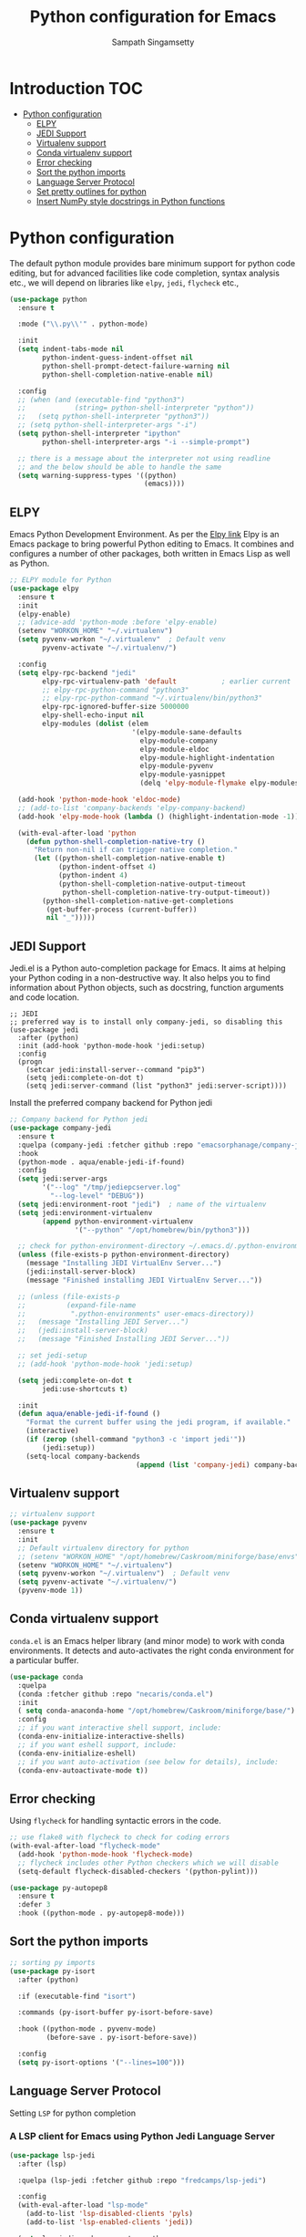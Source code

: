 #+TITLE: Python configuration for Emacs
#+AUTHOR: Sampath Singamsetty

#+begin_src emacs-lisp :exports none
  ;;; -*- lexical-binding: t -*-
  ;; DO NOT EDIT THIS FILE DIRECTLY
  ;; This is a file generated from a literate programing source file
  ;; You should make any changes there and regenerate it from Emacs org-mode using C-c C-v t

  ;; python-config.el --- Python module configuration
  ;; Author: Sampath Singamsetty
  ;; Keywords: python
  ;;
  ;;; Commentary:
  ;; Python development environment configuration.  Several python
  ;; packages can be installed with `pip'. Many of these are needed by
  ;; the Emacs packages used in this configuration.

  ;; * autopep8      -- automatically formats python code to conform to PEP 8 style guide
  ;; * black         -- uncompromising code formatter
  ;; * flake8        -- style guide enforcement
  ;; * importmagic   -- automatically add, remove, manage imports
  ;; * ipython       -- interactive python shell
  ;; * yapf          -- formatter for python code

  ;; Emacs packages to support python development:
  ;; * eglot         -- language server integration
  ;;                    (need to pip install pyright)
  ;; * numpydoc      -- python doc templates, uses `yasnippets'
  ;; * pythonic      -- utility packages for running python in different
  ;;                    environments (dependency of anaconda)
  ;; * pyvenv        -- virtualenv wrapper
#+end_src

* Introduction                                                          :TOC:
- [[#python-configuration][Python configuration]]
  - [[#elpy][ELPY]]
  - [[#jedi-support][JEDI Support]]
  - [[#virtualenv-support][Virtualenv support]]
  - [[#conda-virtualenv-support][Conda virtualenv support]]
  - [[#error-checking][Error checking]]
  - [[#sort-the-python-imports][Sort the python imports]]
  - [[#language-server-protocol][Language Server Protocol]]
  - [[#set-pretty-outlines-for-python][Set pretty outlines for python]]
  - [[#insert-numpy-style-docstrings-in-python-functions][Insert NumPy style docstrings in Python functions]]

* Python configuration
The default python module provides bare minimum support for python code
editing, but for advanced facilities like code completion, syntax analysis
etc., we will depend on libraries like =elpy=, =jedi=, =flycheck= etc.,
#+begin_src emacs-lisp
(use-package python
  :ensure t

  :mode ("\\.py\\'" . python-mode)

  :init
  (setq indent-tabs-mode nil
	    python-indent-guess-indent-offset nil
        python-shell-prompt-detect-failure-warning nil
        python-shell-completion-native-enable nil)

  :config
  ;; (when (and (executable-find "python3")
  ;;            (string= python-shell-interpreter "python"))
  ;;   (setq python-shell-interpreter "python3"))
  ;; (setq python-shell-interpreter-args "-i")
  (setq python-shell-interpreter "ipython"
        python-shell-interpreter-args "-i --simple-prompt")

  ;; there is a message about the interpreter not using readline
  ;; and the below should be able to handle the same
  (setq warning-suppress-types '((python)
                                 (emacs))))
#+end_src

** ELPY
Emacs Python Development Environment.
As per the [[https://github.com/jorgenschaefer/elpy][Elpy link]] Elpy is an Emacs package to bring powerful Python editing
to Emacs. It combines and configures a number of other packages, both written
in Emacs Lisp as well as Python.

#+begin_src emacs-lisp :lexical no
;; ELPY module for Python
(use-package elpy
  :ensure t
  :init
  (elpy-enable)
  ;; (advice-add 'python-mode :before 'elpy-enable)
  (setenv "WORKON_HOME" "~/.virtualenv")
  (setq pyvenv-workon "~/.virtualenv"  ; Default venv
        pyvenv-activate "~/.virtualenv/")

  :config
  (setq elpy-rpc-backend "jedi"
        elpy-rpc-virtualenv-path 'default           ; earlier current
        ;; elpy-rpc-python-command "python3"
        ;; elpy-rpc-python-command "~/.virtualenv/bin/python3"
        elpy-rpc-ignored-buffer-size 5000000
        elpy-shell-echo-input nil
        elpy-modules (dolist (elem
                              '(elpy-module-sane-defaults
                                elpy-module-company
                                elpy-module-eldoc
                                elpy-module-highlight-indentation
                                elpy-module-pyvenv
                                elpy-module-yasnippet
                                (delq 'elpy-module-flymake elpy-modules)))))

  (add-hook 'python-mode-hook 'eldoc-mode)
  ;; (add-to-list 'company-backends 'elpy-company-backend)
  (add-hook 'elpy-mode-hook (lambda () (highlight-indentation-mode -1)))

  (with-eval-after-load 'python
    (defun python-shell-completion-native-try ()
      "Return non-nil if can trigger native completion."
      (let ((python-shell-completion-native-enable t)
            (python-indent-offset 4)
	        (python-indent 4)
            (python-shell-completion-native-output-timeout
             python-shell-completion-native-try-output-timeout))
        (python-shell-completion-native-get-completions
         (get-buffer-process (current-buffer))
         nil "_")))))
#+end_src

** JEDI Support
Jedi.el is a Python auto-completion package for Emacs. It aims at helping your
Python coding in a non-destructive way. It also helps you to find information
about Python objects, such as docstring, function arguments and code location.

#+begin_src elisp :tangle no
;; JEDI
;; preferred way is to install only company-jedi, so disabling this
(use-package jedi
  :after (python)
  :init (add-hook 'python-mode-hook 'jedi:setup)
  :config
  (progn
    (setcar jedi:install-server--command "pip3")
    (setq jedi:complete-on-dot t)
    (setq jedi:server-command (list "python3" jedi:server-script))))
#+end_src

Install the preferred company backend for Python jedi

#+begin_src emacs-lisp
;; Company backend for Python jedi
(use-package company-jedi
  :ensure t
  :quelpa (company-jedi :fetcher github :repo "emacsorphanage/company-jedi")
  :hook
  (python-mode . aqua/enable-jedi-if-found)
  :config
  (setq jedi:server-args
        '("--log" "/tmp/jediepcserver.log"
          "--log-level" "DEBUG"))
  (setq jedi:environment-root "jedi")  ; name of the virtualenv
  (setq jedi:environment-virtualenv
        (append python-environment-virtualenv
                '("--python" "/opt/homebrew/bin/python3")))

  ;; check for python-environment-directory ~/.emacs.d/.python-environments
  (unless (file-exists-p python-environment-directory)
    (message "Installing JEDI VirtualEnv Server...")
    (jedi:install-server-block)
    (message "Finished installing JEDI VirtualEnv Server..."))

  ;; (unless (file-exists-p
  ;;          (expand-file-name
  ;;           ".python-environments" user-emacs-directory))
  ;;   (message "Installing JEDI Server...")
  ;;   (jedi:install-server-block)
  ;;   (message "Finished Installing JEDI Server..."))

  ;; set jedi-setup
  ;; (add-hook 'python-mode-hook 'jedi:setup)

  (setq jedi:complete-on-dot t
        jedi:use-shortcuts t)

  :init
  (defun aqua/enable-jedi-if-found ()
    "Format the current buffer using the jedi program, if available."
    (interactive)
    (if (zerop (shell-command "python3 -c 'import jedi'"))
        (jedi:setup))
    (setq-local company-backends
                               (append (list 'company-jedi) company-backends))))
#+end_src

** Virtualenv support
#+begin_src emacs-lisp :tangle no
;; virtualenv support
(use-package pyvenv
  :ensure t
  :init
  ;; Default virtualenv directory for python
  ;; (setenv "WORKON_HOME" "/opt/homebrew/Caskroom/miniforge/base/envs")
  (setenv "WORKON_HOME" "~/.virtualenv")
  (setq pyvenv-workon "~/.virtualenv")  ; Default venv
  (setq pyvenv-activate "~/.virtualenv/")
  (pyvenv-mode 1))
#+end_src

** Conda virtualenv support
~conda.el~ is an Emacs helper library (and minor mode) to work with conda environments.
It detects and auto-activates the right conda environment for a particular buffer.

#+begin_src emacs-lisp
(use-package conda
  :quelpa
  (conda :fetcher github :repo "necaris/conda.el")
  :init
  ( setq conda-anaconda-home "/opt/homebrew/Caskroom/miniforge/base/")
  :config
  ;; if you want interactive shell support, include:
  (conda-env-initialize-interactive-shells)
  ;; if you want eshell support, include:
  (conda-env-initialize-eshell)
  ;; if you want auto-activation (see below for details), include:
  (conda-env-autoactivate-mode t))
#+end_src

** Error checking

Using =flycheck= for handling syntactic errors in the code.

#+begin_src emacs-lisp :lexical no
;; use flake8 with flycheck to check for coding errors
(with-eval-after-load "flycheck-mode"
  (add-hook 'python-mode-hook 'flycheck-mode)
  ;; flycheck includes other Python checkers which we will disable
  (setq-default flycheck-disabled-checkers '(python-pylint)))

(use-package py-autopep8
  :ensure t
  :defer 3
  :hook ((python-mode . py-autopep8-mode)))
#+end_src


** Sort the python imports
#+begin_src emacs-lisp :lexical no
;; sorting py imports
(use-package py-isort
  :after (python)

  :if (executable-find "isort")

  :commands (py-isort-buffer py-isort-before-save)

  :hook ((python-mode . pyvenv-mode)
	     (before-save . py-isort-before-save))

  :config
  (setq py-isort-options '("--lines=100")))
#+end_src

** Language Server Protocol

Setting =LSP= for python completion

*** A LSP client for Emacs using Python Jedi Language Server

#+begin_src emacs-lisp :tangle no
(use-package lsp-jedi
  :after (lsp)

  :quelpa (lsp-jedi :fetcher github :repo "fredcamps/lsp-jedi")

  :config
  (with-eval-after-load "lsp-mode"
    (add-to-list 'lsp-disabled-clients 'pyls)
    (add-to-list 'lsp-enabled-clients 'jedi))

  (setq lsp-jedi-workspace-extra-paths
        (vconcat lsp-jedi-workspace-extra-paths ["~/.virtualenv/lib/python3.12/site-packages"])))
#+end_src

*** Using pyright lsp client

=pyright= package must be installed to make this work. The same can be installed
as a ~node~ dependency or as a ~pip~ dependency.

#+begin_src emacs-lisp :lexical no :tangle no
;; pyright lsp
;; $ npm -g install pyright
(use-package lsp-pyright
  :hook
  (python-mode . lsp-pyright/python-mode-hook)

  :init
  (setq lsp-pyright-multi-root nil
        lsp-pyright-auto-import-completions nil
        lsp-pyright-diagnostic-mode "workspace"
        lsp-pyright-typechecking-mode "basic"
        lsp-pyright-disable-organize-imports t)
  (when (executable-find "python3")
    (setq lsp-pyright-python-executable-cmd "python3"))

  :config (setq lsp-pyright-log-level "trace")

  :preface
  (defun lsp-pyright/python-mode-hook ()
    ;; lsp-pyright
    (require 'lsp-pyright)
    ;; (lsp-deferred)
    (when (fboundp 'flycheck-mode)
      ;; we will use flake8 or pyright
      (setq flycheck-disabled-checkers '(python-mypy)))))
#+end_src

** Set pretty outlines for python

The below code snippet configures pretty outlines for python code.

#+begin_src emacs-lisp
;; pretty outlines for python code
(defun lpy-outline-comment-highlight (limit)
  (while (re-search-forward "^# \\(?:[^*]\\|$\\)" limit t)
    (let* ((pt (point))
           (success (save-excursion
                      (and (re-search-backward "^# \\*" nil t)
                           (null (re-search-forward "^[^#]" pt t))))))
      (when success
        (set-match-data (list (line-beginning-position) (line-end-position)
                              (point) (line-end-position)))
        (end-of-line)
        t))))

(defconst lpy-font-lock-keywords
  '(("^# \\(\\* .*\\)$" 1 'org-level-1 prepend)
    ("^# \\(\\*\\* .*\\)$" 1 'org-level-2 prepend)
    ("^# \\(\\*\\*\\* .*\\)$" 1 'org-level-3 prepend)
    ("^# \\(\\*\\*\\*\\* .*\\)$" 1 'org-level-4 prepend)
    ("^# \\(\\*\\*\\*\\*\\* .*\\)$" 1 'org-level-5 prepend)
    (lpy-outline-comment-highlight 1 'default prepend)
    ("`\\([^\n']+\\)'" 1 font-lock-constant-face prepend)))

(font-lock-add-keywords 'python-mode lpy-font-lock-keywords)
#+end_src

*** Docstring skeletons for python
=sphinx-doc= provides a minor mode for inserting doctring skeleton for Python
functions and methods. The structure of the docstring is as per the requirements
of the Sphinx documentation generator described [[http://sphinx-doc.org/index.html][here]].

#+begin_src emacs-lisp :lexical no
;; Sphinx-styled documentation generation
;; docstring skeleton generator for python functions and methods
(use-package sphinx-doc
  :after (python)
  :quelpa (:fetcher github :repo "https://github.com/naiquevin/sphinx-doc.el")
  :hook (python-mode . sphinx-doc-mode))
#+end_src

** Insert NumPy style docstrings in Python functions

An Emacs lisp package for automatically inserting [[https://numpydoc.readthedocs.io/en/latest/format.html][NumPy style docstrings]]  in
python function definitions.

Calling =numpydoc-generate= parses the function at point (the cursor can be
anywhere in the function body). The parsing detects argument names, type hints,
exceptions, and the return type hint. This information is used to generate a
docstring.

#+begin_src emacs-lisp :lexical no
(use-package numpydoc
  :after (python)
  :hook (python-mode . sphinx-doc-mode)
  :custom
  (numpydoc-insert-examples-block nil)
  (numpydoc-template-long nil)
  :bind (:map python-mode-map
              ("C-c c n" . numpydoc-generate)))
#+end_src
